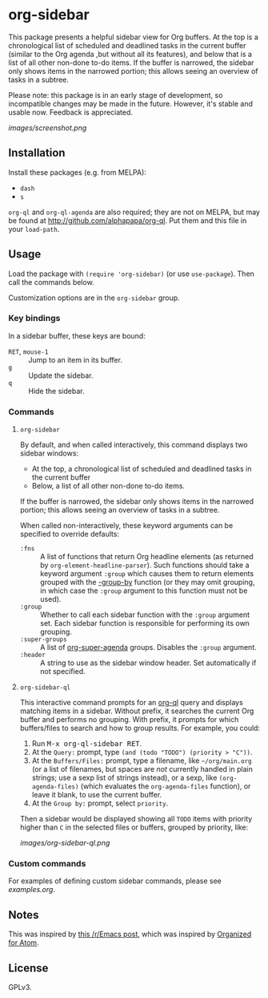 

* org-sidebar

This package presents a helpful sidebar view for Org buffers.  At the top is a chronological list of scheduled and deadlined tasks in the current buffer (similar to the Org agenda ,but without all its features), and below that is a list of all other non-done to-do items.  If the buffer is narrowed, the sidebar only shows items in the narrowed portion; this allows seeing an overview of tasks in a subtree.

Please note: this package is in an early stage of development, so incompatible changes may be made in the future.  However, it's stable and usable now.  Feedback is appreciated.

[[images/screenshot.png]]

** Installation

Install these packages (e.g. from MELPA):

+  =dash=
+  =s= 

=org-ql= and =org-ql-agenda= are also required; they are not on MELPA, but may be found at [[http://github.com/alphapapa/org-ql]].  Put them and this file in your =load-path=.

** Usage

Load the package with =(require 'org-sidebar)= (or use ~use-package~).  Then call the commands below.

Customization options are in the =org-sidebar= group.

*** Key bindings

In a sidebar buffer, these keys are bound:

+  =RET=, =mouse-1= :: Jump to an item in its buffer.
+  =g= :: Update the sidebar.
+  =q= :: Hide the sidebar.

*** Commands

**** ~org-sidebar~

By default, and when called interactively, this command displays two sidebar windows:

+  At the top, a chronological list of scheduled and deadlined tasks in the current buffer
+  Below, a list of all other non-done to-do items.

If the buffer is narrowed, the sidebar only shows items in the narrowed portion; this allows seeing an overview of tasks in a subtree.

When called non-interactively, these keyword arguments can be specified to override defaults:

+  =:fns= :: A list of functions that return Org headline elements (as returned by ~org-element-headline-parser~).  Such functions should take a keyword argument ~:group~ which causes them to return elements grouped with the [[https://github.com/magnars/dash.el#-group-by-fn-list][-group-by]] function  (or they may omit grouping, in which case the ~:group~ argument to this function must not be used).
+  =:group= :: Whether to call each sidebar function with the =:group= argument set.  Each sidebar function is responsible for performing its own grouping.
+  =:super-groups= :: A list of [[https://github.com/alphapapa/org-super-agenda][org-super-agenda]] groups.  Disables the =:group= argument.
+  =:header= :: A string to use as the sidebar window header.  Set automatically if not specified.

**** ~org-sidebar-ql~

This interactive command prompts for an [[https://github.com/alphapapa/org-ql][org-ql]] query and displays matching items in a sidebar.  Without prefix, it searches the current Org buffer and performs no grouping.  With prefix, it prompts for which buffers/files to search and how to group results.  For example, you could:

1.  Run @@html:<kbd>@@M-x org-ql-sidebar RET@@html:</kbd>@@.
2.  At the =Query:= prompt, type ~(and (todo "TODO") (priority > "C"))~.
3.  At the =Buffers/Files:= prompt, type a filename, like =~/org/main.org= (or a list of filenames, but spaces are /not/ currently handled in plain strings; use a sexp list of strings instead), or a sexp, like ~(org-agenda-files)~ (which evaluates the ~org-agenda-files~ function), or leave it blank, to use the current buffer.
4.  At the =Group by:= prompt, select =priority=.

Then a sidebar would be displayed showing all =TODO= items with priority higher than =C= in the selected files or buffers, grouped by priority, like:

[[images/org-sidebar-ql.png]]

*** Custom commands

For examples of defining custom sidebar commands, please see [[examples.org]].

** Notes

This was inspired by [[https://www.reddit.com/r/emacs/comments/88mtrh/emacs_org_mode_with_atom_org_mode_design/][this /r/Emacs post]], which was inspired by [[https://github.com/MattFlower/organized/][Organized for Atom]].

** License

GPLv3.

